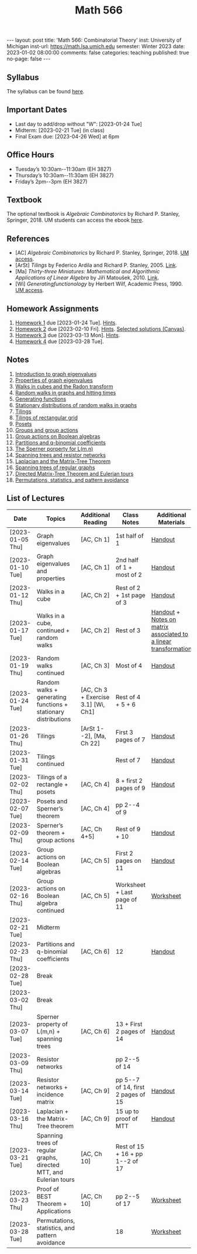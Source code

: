 #+TITLE: Math 566 
#+OPTIONS: num:nil
#+EXPORT_FILE_NAME: ./2023-01-02-math-566.md
#+OPTIONS: toc:nil
#+OPTIONS: html-postamble:nil
#+OPTIONS: -:nil
---
layout: post
title: 'Math 566: Combinatorial Theory'
inst: University of Michigan
inst-url: https://math.lsa.umich.edu
semester: Winter 2023
date: 2023-01-02 08:00:00
comments: false
categories: teaching
published: true
no-page: false 
---
** Syllabus
The syllabus can be found [[https://www.dropbox.com/s/z8wtkly0ig1c4gx/23W-Math566-Syllabus.pdf?dl=0][here]].

** Important Dates
+ Last day to add/drop without "W": [2023-01-24 Tue] 
+ Midterm: [2023-02-21 Tue] (in class)
+ Final Exam due: [2023-04-26 Wed] at 6pm
  
** Office Hours
+ Tuesday’s 10:30am--11:30am (EH 3827)
+ Thursday’s 10:30am--11:30am (EH 3827)
+ Friday’s 2pm--3pm (EH 3827)
  
** Textbook
The optional textbook is /Algebraic Combinatorics/ by Richard P. Stanley, Springer, 2018. UM students can access the ebook [[https://link-springer-com.proxy.lib.umich.edu/book/10.1007/978-1-4614-6998-8][here]].

** References
+ [AC] /Algebraic Combinatorics/ by Richard P. Stanley, Springer, 2018. [[https://link-springer-com.proxy.lib.umich.edu/book/10.1007/978-1-4614-6998-8][UM access]].
+ [ArSt] /Tilings/ by Federico Ardila and Richard P. Stanley, 2005. [[https://arxiv.org/pdf/math/0501170v2.pdf][Link]].
+ [Ma] /Thirty-three Miniatures: Mathematical and Algorithmic Applications of Linear Algebra/ by Jiří Matoušek, 2010. [[https://kam.mff.cuni.cz/~matousek/stml-53-matousek-1.pdf][Link]].
+ [Wi] /Generatingfunctionology/ by Herbert Wilf, Academic Press, 1990. [[https://mgetit.lib.umich.edu/resolve?ctx_enc=info:ofi/enc:UTF-8&ctx_id=10_1&ctx_tim=2023-01-24%2013:37:42&ctx_ver=Z39.88-2004&url_ctx_fmt=info:ofi/fmt:kev:mtx:ctx&url_ver=Z39.88-2004&rfr_id=info:sid/primo.exlibrisgroup.com-askewsholts&rft_val_fmt=info:ofi/fmt:kev:mtx:book&rft.genre=book&rft.btitle=Generatingfunctionology&rft.au=Wilf%2C+Herbert+S&rft.date=2014-05-10&rft.isbn=9780127519555&rft.eisbn=9781483276632&rft.pub=Academic+Press&rft_dat=%3Caskewsholts%3E9781483276632%3C/askewsholts%3E&svc_dat=viewit][UM access]].
 
** Homework Assignments
1. [[https://www.dropbox.com/s/ot0rjo5t5j4akp8/Math566-Homework1.pdf?dl=0][Homework 1]] due [2023-01-24 Tue]. [[https://www.dropbox.com/s/3i0apvpt0ewexqn/Math566-Hints-Homework1.pdf?dl=0][Hints]].
2. [[https://www.dropbox.com/s/t62lfokbjivn99k/Math566-Homework2.pdf?dl=0][Homework 2]] due [2023-02-10 Fri]. [[https://www.dropbox.com/s/gm9h6qpf4n3jn0g/Math566-Hints-Homework2.pdf?dl=0][Hints]]. [[https://umich.instructure.com/courses/573804/files/29696084?module_item_id=2883468][Selected solutions (Canvas)]].
3. [[https://www.dropbox.com/s/fdzej8a5uxvfxjc/Math566-Homework3.pdf?dl=0][Homework 3]] due [2023-03-13 Mon]. [[https://www.dropbox.com/s/toecpaux1pvh07u/Math566-Hints-Homework3.pdf?dl=0][Hints]].
4. [[https://www.dropbox.com/s/wqv96z1c6ih5rn2/Math566-Homework4.pdf?dl=0][Homework 4]] due [2023-03-28 Tue].
   
** Notes
1. [[https://www.dropbox.com/s/vpgsrrjntn2dufw/1-Intro%20and%20graph%20eigenvalues.pdf?dl=0][Introduction to graph eigenvalues]]
2. [[https://www.dropbox.com/s/srsn0ndbyxvbfeg/2-Properties%20of%20graph%20eigenvalues.pdf?dl=0][Properties of graph eigenvalues]]
3. [[https://www.dropbox.com/s/to6mfm8jt9m4u34/3-Walks%20in%20cubes%20and%20the%20Radon%20transform.pdf?dl=0][Walks in cubes and the Radon transform]]
4. [[https://www.dropbox.com/s/iygehe250mz2idd/4-Random%20Walks%20and%20hitting%20times.pdf?dl=0][Random walks in graphs and hitting times]]
5. [[https://www.dropbox.com/s/77c9z50n692vn7t/5-Generating%20functions.pdf?dl=0][Generating functions]]
6. [[https://www.dropbox.com/s/i0vvhk8h6wl9ff4/6-Stationary%20distributions.pdf?dl=0][Stationary distributions of random walks in graphs]]
7. [[https://www.dropbox.com/s/2uv62w61s225k6n/7-Tilings.pdf?dl=0][Tilings]]
8. [[https://www.dropbox.com/s/pabj1u73akynmg4/8-Tilings%20of%20a%20rectangular%20grid.pdf?dl=0][Tilings of rectangular grid]]
9. [[https://www.dropbox.com/s/k5sjt43b8yi2gze/9-Posets%20and%20Sperner%20property.pdf?dl=0][Posets]]
10. [[https://www.dropbox.com/s/5nkvek315dp5wl8/10-Some%20group%20theory.pdf?dl=0][Groups and group actions]]
11. [[https://www.dropbox.com/s/k7k43jbjse8x2wp/11-Group%20actions%20on%20Boolean%20algebras.pdf?dl=0][Group actions on Boolean algebras]]
12. [[https://www.dropbox.com/s/rul966pzvmicle7/12-Partitions%20and%20q-binomial%20coefficients.pdf?dl=0][Partitions and q-binomial coefficients]]
13. [[https://www.dropbox.com/s/br99cw6hmpp1b2j/13-Sperner%20property%20for%20L%28m%2Cn%29.pdf?dl=0][The Sperner porperty for L(m,n)]] 
14. [[https://www.dropbox.com/s/ko4zny6zodtic7m/14-Spanning%20trees%20and%20resistor%20networks.pdf?dl=0][Spanning trees and resistor networks]]
15. [[https://www.dropbox.com/s/ogp7cme4w255041/15-Laplacian%20and%20the%20Matrix-Tree%20Theorem.pdf?dl=0][Laplacian and the Matrix-Tree Theorem]]
16. [[https://www.dropbox.com/s/yz8gbqjw3mskcgh/16-Spanning%20trees%20of%20regular%20graphs.pdf?dl=0][Spanning trees of regular graphs]]
17. [[https://www.dropbox.com/s/u8r7hsp254yhyhw/17-Directed%20matrix%20tree%20theorem%20and%20Eulerian%20tours.pdf?dl=0][Directed Matrix-Tree Theorem and Eulerian tours]]
18. [[https://www.dropbox.com/s/nufdahq4z3t8tk6/18-Permutations%2C%20statistics%2C%20and%20pattern%20avoidance.pdf?dl=0][Permutations, statistics, and pattern avoidance]]
   
** List of Lectures
| Date             | Topics                                                             | Additional Reading                  | Class Notes                        | Additional Materials                                            |
|------------------+--------------------------------------------------------------------+-------------------------------------+------------------------------------+-----------------------------------------------------------------|
| [2023-01-05 Thu] | Graph eigenvalues                                                  | [AC, Ch 1]                          | 1st half of 1                      | [[https://www.dropbox.com/s/e48jap0qgz0kihb/20230105-Math566-Worksheet1.pdf?dl=0][Handout]]                                                         |
| [2023-01-10 Tue] | Graph eigenvalues and properties                                   | [AC, Ch 1]                          | 2nd half of 1 + most of 2          | [[https://www.dropbox.com/s/9cvlpzz1925f1qt/20230110-Math566-Worksheet2.pdf?dl=0][Handout]]                                                         |
| [2023-01-12 Thu] | Walks in a cube                                                    | [AC, Ch 2]                          | Rest of 2 + 1st page of 3          | [[https://www.dropbox.com/s/14raxpk1r77n31u/20230112-Math566-Worksheet3.pdf?dl=0][Handout]]                                                         |
| [2023-01-17 Tue] | Walks in a cube, continued + random walks                          | [AC, Ch 2]                          | Rest of 3                          | [[https://www.dropbox.com/s/o3t582utcc0q0wp/20230117-Math566-Worksheet4.pdf?dl=0][Handout]] + [[https://github.com/ghseeli/math417-w22-notes/blob/main/20220218-The%20matrix%20of%20a%20linear%20transformation%20between%20linear%20spaces.pdf?raw=true][Notes on matrix associated to a linear transformation]] |
| [2023-01-19 Thu] | Random walks continued                                             | [AC, Ch 3]                          | Most of 4                          | [[https://www.dropbox.com/s/tf2opn97s0zvm28/20230119-Math566-Worksheet5.pdf?dl=0][Handout]]                                                         |
| [2023-01-24 Tue] | Random walks + generating functions + stationary distributions     | [AC, Ch 3 + Exercise 3.1] [Wi, Ch1] | Rest of 4 + 5 + 6                  |                                                                 |
| [2023-01-26 Thu] | Tilings                                                            | [ArSt 1--2], [Ma, Ch 22]            | First 3 pages of 7                 | [[https://www.dropbox.com/s/ph2ohk90rzc249c/20230126-Math566-Worksheet6.pdf?dl=0][Handout]]                                                         |
| [2023-01-31 Tue] | Tilings continued                                                  |                                     | Rest of 7                          | [[https://www.dropbox.com/s/dozcdizpgzy3oah/20230131-Math566-Worksheet7.pdf?dl=0][Handout]]                                                         |
| [2023-02-02 Thu] | Tilings of a rectangle + posets                                    | [AC, Ch 4]                          | 8 + first 2 pages of 9             | [[https://www.dropbox.com/s/39waicl7wk6fu74/20230202-Math566-Worksheet8.pdf?dl=0][Handout]]                                                         |
| [2023-02-07 Tue] | Posets and Sperner’s theorem                                       | [AC, Ch 4]                          | pp 2--4 of 9                       |                                                                 |
| [2023-02-09 Thu] | Sperner’s theorem + group actions                                  | [AC, Ch 4+5]                        | Rest of 9 + 10                     | [[https://www.dropbox.com/s/rz29xwu43emun72/20230209-Math566-Worksheet9.pdf?dl=0][Handout]]                                                         |
| [2023-02-14 Tue] | Group actions on Boolean algebras                                  | [AC, Ch 5]                          | First 2 pages on 11                | [[https://www.dropbox.com/s/b4jk6jj5dh65pg5/20230214-Math566-Worksheet10.pdf?dl=0][Handout]]                                                         |
| [2023-02-16 Thu] | Group actions on Boolean algebra continued                         | [AC, Ch 5]                          | Worksheet + Last page of 11        | [[https://www.dropbox.com/s/1kbgn443gejowdg/20230216-Math566-Worksheet11.pdf?dl=0][Worksheet]]                                                       |
| [2023-02-21 Tue] | Midterm                                                            |                                     |                                    |                                                                 |
| [2023-02-23 Thu] | Partitions and q-binomial coefficients                             | [AC, Ch 6]                          | 12                                 | [[https://www.dropbox.com/s/kqdwhwovgkpbrhg/20230223-Math566-Worksheet12.pdf?dl=0][Handout]]                                                         |
| [2023-02-28 Tue] | Break                                                              |                                     |                                    |                                                                 |
| [2023-03-02 Thu] | Break                                                              |                                     |                                    |                                                                 |
| [2023-03-07 Tue] | Sperner property of L(m,n) + spanning trees                        | [AC, Ch 6]                          | 13 + First 2 pages of 14           | [[https://www.dropbox.com/s/pmd4ssxomrslakx/20230307-Math566-Worksheet13.pdf?dl=0][Handout]]                                                         |
| [2023-03-09 Thu] | Resistor networks                                                  |                                     | pp 2--5 of 14                      |                                                                 |
| [2023-03-14 Tue] | Resistor networks + incidence matrix                               | [AC, Ch 9]                          | pp 5--7 of 14, first 2 pages of 15 | [[https://www.dropbox.com/s/nxm681hhpgvnlk9/20230314-Math566-Worksheet14.pdf?dl=0][Handout]]                                                         |
| [2023-03-16 Thu] | Laplacian + the Matrix-Tree theorem                                | [AC, Ch 9]                          | 15 up to proof of MTT              | [[https://www.dropbox.com/s/vs3igpf32nkne2y/20230316-Math566-Worksheet15.pdf?dl=0][Handout]]                                                         |
| [2023-03-21 Tue] | Spanning trees of regular graphs, directed MTT, and Eulerian tours | [AC, Ch 10]                         | Rest of 15 + 16 + pp 1--2 of 17    |                                                                 |
| [2023-03-23 Thu] | Proof of BEST Theorem + Applications                               | [AC, Ch 10]                         | pp 2--5 of 17                      | [[https://www.dropbox.com/s/72pxwjeeze4135x/20230323-Math566-Worksheet16.pdf?dl=0][Worksheet]]                                                       |
| [2023-03-28 Tue] | Permutations, statistics, and pattern avoidance                    |                                     | 18                                 | [[https://www.dropbox.com/s/5sm6i8qcmq46pap/20230328-Math566-Worksheet17.pdf?dl=0][Worksheet]]                                                       |
